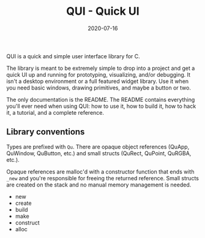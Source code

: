 #+TITLE: QUI - Quick UI
#+DATE: 2020-07-16
#+STARTUP: showall

QUI is a quick and simple user interface library for C.

The library is meant to be extremely simple to drop into a project and
get a quick UI up and running for prototyping, visualizing, and/or
debugging. It isn't a desktop environment or a full featured widget
library. Use it when you need basic windows, drawing primitives, and
maybe a button or two.

The only documentation is the README. The README contains everything
you'll ever need when using QUI: how to use it, how to build it, how
to hack it, a tutorial, and a complete reference.

** Library conventions

Types are prefixed with =Qu=. There are opaque object references
(QuApp, QuWindow, QuButton, etc.) and small structs (QuRect, QuPoint,
QuRGBA, etc.).

Opaque references are malloc'd with a constructor function that ends
with =_new= and you're responsible for freeing the returned reference.
Small structs are created on the stack and no manual memory management
is needed.

- new
- create
- build
- make
- construct
- alloc
